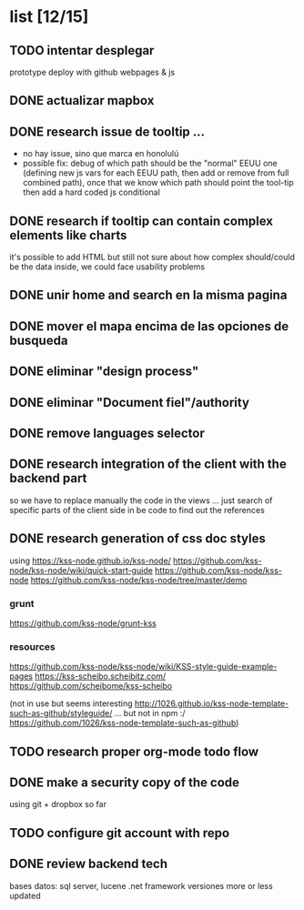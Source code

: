 *  list [12/15]

** TODO intentar desplegar 
 prototype deploy with github webpages & js
 
** DONE actualizar mapbox
   CLOSED: [2019-10-27 Sun 23:38]
 
** DONE research issue de tooltip ...
   CLOSED: [2019-10-27 Sun 23:38]
   - no hay issue, sino que marca en honolulú
   - possible fix: debug of which path should be the "normal" EEUU one (defining new js vars for each EEUU path, then add or remove from full combined path), once that we know which path should point the tool-tip then add a hard coded js conditional
 
** DONE research if tooltip can contain complex elements like charts
   CLOSED: [2019-10-27 Sun 23:38]
 it's possible to add HTML but still not sure about how complex should/could be the data inside, we could face usability problems
 
** DONE unir home and search en la misma pagina
   CLOSED: [2019-10-27 Sun 23:38]
 
** DONE mover el mapa encima de las opciones de busqueda
   CLOSED: [2019-10-27 Sun 23:38]
 
** DONE eliminar "design process"
   CLOSED: [2019-10-27 Sun 23:38]
 
** DONE eliminar "Document fiel"/authority
   CLOSED: [2019-10-27 Sun 23:39]
 
** DONE remove languages selector
** DONE research integration of the client with the backend part
   CLOSED: [2019-10-27 Sun 23:42]
so we have to replace manually the code in the views ... just search of specific parts of the client side in be code to find out the references
** DONE research generation of css doc styles
   CLOSED: [2019-11-04 Mon 21:45]
using https://kss-node.github.io/kss-node/
https://github.com/kss-node/kss-node/wiki/quick-start-guide
https://github.com/kss-node/kss-node
https://github.com/kss-node/kss-node/tree/master/demo
*** grunt
https://github.com/kss-node/grunt-kss
*** resources
https://github.com/kss-node/kss-node/wiki/KSS-style-guide-example-pages
https://kss-scheibo.scheibitz.com/
https://github.com/scheibome/kss-scheibo

(not in use but seems interesting http://1026.github.io/kss-node-template-such-as-github/styleguide/ ... but not in npm :/ https://github.com/1026/kss-node-template-such-as-github)
** TODO research proper org-mode todo flow
** DONE make a security copy of the code
   CLOSED: [2019-10-27 Sun 23:47]
using git + dropbox so far
** TODO configure git account with repo
** DONE review backend tech
   CLOSED: [2019-10-29 Tue 11:00]
bases datos: sql server, lucene
.net framework
versiones more or less updated


